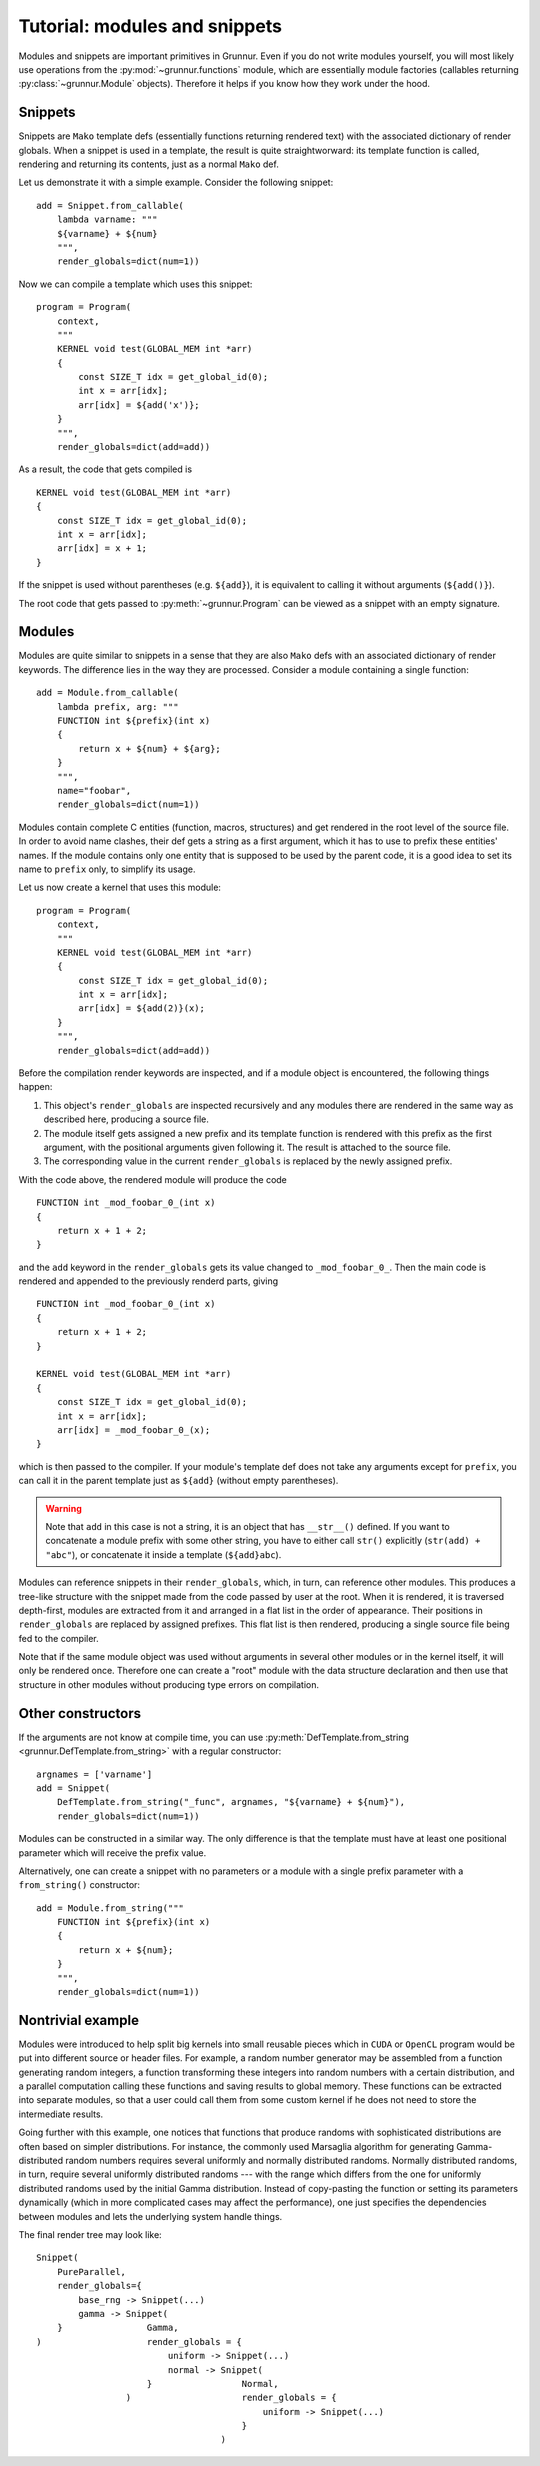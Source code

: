 .. _tutorial-modules:

Tutorial: modules and snippets
==============================

Modules and snippets are important primitives in Grunnur.
Even if you do not write modules yourself, you will most likely use operations from the :py:mod:`~grunnur.functions` module, which are essentially module factories (callables returning :py:class:`~grunnur.Module` objects).
Therefore it helps if you know how they work under the hood.


Snippets
--------

Snippets are ``Mako`` template defs (essentially functions returning rendered text) with the associated dictionary of render globals.
When a snippet is used in a template, the result is quite straightworward: its template function is called, rendering and returning its contents, just as a normal ``Mako`` def.

Let us demonstrate it with a simple example.
Consider the following snippet:

::

    add = Snippet.from_callable(
        lambda varname: """
        ${varname} + ${num}
        """,
        render_globals=dict(num=1))

Now we can compile a template which uses this snippet:

::

    program = Program(
        context,
        """
        KERNEL void test(GLOBAL_MEM int *arr)
        {
            const SIZE_T idx = get_global_id(0);
            int x = arr[idx];
            arr[idx] = ${add('x')};
        }
        """,
        render_globals=dict(add=add))

As a result, the code that gets compiled is

::

    KERNEL void test(GLOBAL_MEM int *arr)
    {
        const SIZE_T idx = get_global_id(0);
        int x = arr[idx];
        arr[idx] = x + 1;
    }

If the snippet is used without parentheses (e.g. ``${add}``), it is equivalent to calling it without arguments (``${add()}``).

The root code that gets passed to :py:meth:`~grunnur.Program` can be viewed as a snippet with an empty signature.


Modules
-------

Modules are quite similar to snippets in a sense that they are also ``Mako`` defs with an associated dictionary of render keywords.
The difference lies in the way they are processed.
Consider a module containing a single function:

::

    add = Module.from_callable(
        lambda prefix, arg: """
        FUNCTION int ${prefix}(int x)
        {
            return x + ${num} + ${arg};
        }
        """,
        name="foobar",
        render_globals=dict(num=1))

Modules contain complete C entities (function, macros, structures) and get rendered in the root level of the source file.
In order to avoid name clashes, their def gets a string as a first argument, which it has to use to prefix these entities' names.
If the module contains only one entity that is supposed to be used by the parent code, it is a good idea to set its name to ``prefix`` only, to simplify its usage.

Let us now create a kernel that uses this module:

::

    program = Program(
        context,
        """
        KERNEL void test(GLOBAL_MEM int *arr)
        {
            const SIZE_T idx = get_global_id(0);
            int x = arr[idx];
            arr[idx] = ${add(2)}(x);
        }
        """,
        render_globals=dict(add=add))

Before the compilation render keywords are inspected, and if a module object is encountered, the following things happen:

1. This object's ``render_globals`` are inspected recursively and any modules there are rendered in the same way as described here, producing a source file.
2. The module itself gets assigned a new prefix and its template function is rendered with this prefix as the first argument, with the positional arguments given following it.
   The result is attached to the source file.
3. The corresponding value in the current ``render_globals`` is replaced by the newly assigned prefix.

With the code above, the rendered module will produce the code

::

    FUNCTION int _mod_foobar_0_(int x)
    {
        return x + 1 + 2;
    }

and the ``add`` keyword in the ``render_globals`` gets its value changed to ``_mod_foobar_0_``.
Then the main code is rendered and appended to the previously renderd parts, giving

::

    FUNCTION int _mod_foobar_0_(int x)
    {
        return x + 1 + 2;
    }

    KERNEL void test(GLOBAL_MEM int *arr)
    {
        const SIZE_T idx = get_global_id(0);
        int x = arr[idx];
        arr[idx] = _mod_foobar_0_(x);
    }

which is then passed to the compiler.
If your module's template def does not take any arguments except for ``prefix``, you can call it in the parent template just as ``${add}`` (without empty parentheses).

.. warning::

    Note that ``add`` in this case is not a string, it is an object that has ``__str__()`` defined.
    If you want to concatenate a module prefix with some other string, you have to either call ``str()`` explicitly (``str(add) + "abc"``), or concatenate it inside a template (``${add}abc``).

Modules can reference snippets in their ``render_globals``, which, in turn, can reference other modules.
This produces a tree-like structure with the snippet made from the code passed by user at the root.
When it is rendered, it is traversed depth-first, modules are extracted from it and arranged in a flat list in the order of appearance.
Their positions in ``render_globals`` are replaced by assigned prefixes.
This flat list is then rendered, producing a single source file being fed to the compiler.

Note that if the same module object was used without arguments in several other modules or in the kernel itself, it will only be rendered once.
Therefore one can create a "root" module with the data structure declaration and then use that structure in other modules without producing type errors on compilation.


Other constructors
------------------

If the arguments are not know at compile time, you can use :py:meth:`DefTemplate.from_string <grunnur.DefTemplate.from_string>` with a regular constructor:

::

    argnames = ['varname']
    add = Snippet(
        DefTemplate.from_string("_func", argnames, "${varname} + ${num}"),
        render_globals=dict(num=1))

Modules can be constructed in a similar way.
The only difference is that the template must have at least one positional parameter which will receive the prefix value.

Alternatively, one can create a snippet with no parameters or a module with a single prefix parameter with a ``from_string()`` constructor:

::

    add = Module.from_string("""
        FUNCTION int ${prefix}(int x)
        {
            return x + ${num};
        }
        """,
        render_globals=dict(num=1))


Nontrivial example
------------------

Modules were introduced to help split big kernels into small reusable pieces which in ``CUDA`` or ``OpenCL`` program would be put into different source or header files.
For example, a random number generator may be assembled from a function generating random integers, a function transforming these integers into random numbers with a certain distribution, and a parallel computation calling these functions and saving results to global memory.
These functions can be extracted into separate modules, so that a user could call them from some custom kernel if he does not need to store the intermediate results.

Going further with this example, one notices that functions that produce randoms with sophisticated distributions are often based on simpler distributions.
For instance, the commonly used Marsaglia algorithm for generating Gamma-distributed random numbers requires several uniformly and normally distributed randoms.
Normally distributed randoms, in turn, require several uniformly distributed randoms --- with the range which differs from the one for uniformly distributed randoms used by the initial Gamma distribution.
Instead of copy-pasting the function or setting its parameters dynamically (which in more complicated cases may affect the performance), one just specifies the dependencies between modules and lets the underlying system handle things.

The final render tree may look like:

::

    Snippet(
        PureParallel,
        render_globals={
            base_rng -> Snippet(...)
            gamma -> Snippet(
        }                Gamma,
    )                    render_globals = {
                             uniform -> Snippet(...)
                             normal -> Snippet(
                         }                 Normal,
                     )                     render_globals = {
                                               uniform -> Snippet(...)
                                           }
                                       )

